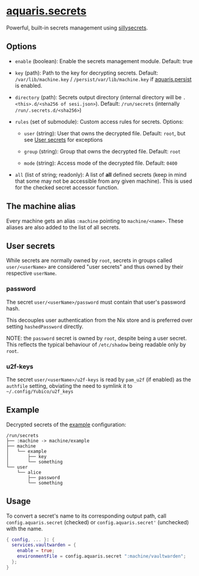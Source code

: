 * [[file:../../module/secrets.nix][aquaris.secrets]]
Powerful, built-in secrets management using [[https://github.com/42LoCo42/sillysecrets][sillysecrets]].

** Options
- =enable= (boolean): Enable the secrets management module.
  Default: true

- =key= (path): Path to the key for decrypting secrets.
  Default: =/var/lib/machine.key= / =/persist/var/lib/machine.key=
  if [[file:persist.org][aquaris.persist]] is enabled.

- =directory= (path):
  Secrets output directory
  (internal directory will be =.<this>.d/<sha256 of sesi.json>=).
  Default: =/run/secrets= (internally =/run/.secrets.d/<sha256>=)

- =rules= (set of submodule): Custom access rules for secrets.
  Options:
  - =user= (string): User that owns the decrypted file.
    Default: =root=, but see [[#user-secrets][User secrets]] for exceptions

  - =group= (string): Group that owns the decrypted file.
    Default: =root=

  - =mode= (string): Access mode of the decrypted file.
    Default: =0400=

- =all= (list of string; readonly): A list of *all* defined secrets
  (keep in mind that some may not be accessible from any given machine).
  This is used for the checked secret accessor function.

** The machine alias
Every machine gets an alias =:machine= pointing to =machine/<name>=.
These aliases are also added to the list of all secrets.

** User secrets
While secrets are normally owned by =root=,
secrets in groups called =user/<userName>=
are considered "user secrets"
and thus owned by their respective =userName=.

*** password
The secret =user/<userName>/password=
must contain that user's password hash.

This decouples user authentication from the Nix store
and is preferred over setting =hashedPassword= directly.

NOTE: the =password= secret is owned by =root=,
despite being a user secret.
This reflects the typical behaviour of =/etc/shadow=
being readable only by =root=.

*** u2f-keys
The secret =user/<userName>/u2f-keys=
is read by =pam_u2f= (if enabled) as the =authfile= setting,
obviating the need to symlink it to =~/.config/Yubico/u2f_keys=

** Example
Decrypted secrets of the [[file:../../example/][example]] configuration:
#+begin_src text
  /run/secrets
  ├── :machine -> machine/example
  ├── machine
  │   └── example
  │       ├── key
  │       └── something
  └── user
      └── alice
          ├── password
          └── something
#+end_src

** Usage
To convert a secret's name to its corresponding output path, call
=config.aquaris.secret= (checked) or =config.aquaris.secret'= (unchecked)
with the name.

#+begin_src nix
  { config, ... }: {
    services.vaultwarden = {
      enable = true;
      environmentFile = config.aquaris.secret ":machine/vaultwarden";
    };
  }
#+end_src
